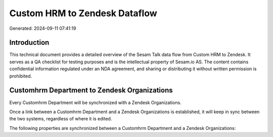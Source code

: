 ==============================
Custom HRM to Zendesk Dataflow
==============================

Generated: 2024-09-11 07:41:19

Introduction
------------

This technical document provides a detailed overview of the Sesam Talk data flow from Custom HRM to Zendesk. It serves as a QA checklist for testing purposes and is the intellectual property of Sesam.io AS. The content contains confidential information regulated under an NDA agreement, and sharing or distributing it without written permission is prohibited.

Customhrm Department to Zendesk Organizations
---------------------------------------------
Every Customhrm Department will be synchronized with a Zendesk Organizations.

Once a link between a Customhrm Department and a Zendesk Organizations is established, it will keep in sync between the two systems, regardless of where it is edited.

The following properties are synchronized between a Customhrm Department and a Zendesk Organizations:

.. list-table::
   :header-rows: 1

   * - Customhrm Department Property
     - Zendesk Organizations Property
     - Zendesk Data Type

